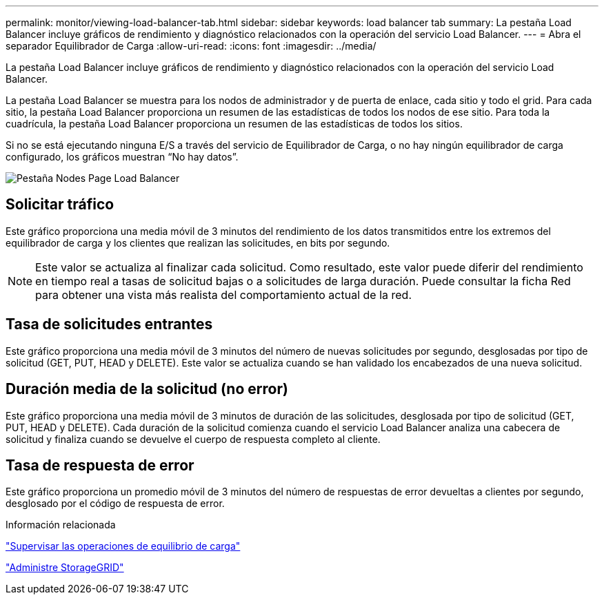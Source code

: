 ---
permalink: monitor/viewing-load-balancer-tab.html 
sidebar: sidebar 
keywords: load balancer tab 
summary: La pestaña Load Balancer incluye gráficos de rendimiento y diagnóstico relacionados con la operación del servicio Load Balancer. 
---
= Abra el separador Equilibrador de Carga
:allow-uri-read: 
:icons: font
:imagesdir: ../media/


[role="lead"]
La pestaña Load Balancer incluye gráficos de rendimiento y diagnóstico relacionados con la operación del servicio Load Balancer.

La pestaña Load Balancer se muestra para los nodos de administrador y de puerta de enlace, cada sitio y todo el grid. Para cada sitio, la pestaña Load Balancer proporciona un resumen de las estadísticas de todos los nodos de ese sitio. Para toda la cuadrícula, la pestaña Load Balancer proporciona un resumen de las estadísticas de todos los sitios.

Si no se está ejecutando ninguna E/S a través del servicio de Equilibrador de Carga, o no hay ningún equilibrador de carga configurado, los gráficos muestran “No hay datos”.

image::../media/nodes_page_load_balancer_tab.png[Pestaña Nodes Page Load Balancer]



== Solicitar tráfico

Este gráfico proporciona una media móvil de 3 minutos del rendimiento de los datos transmitidos entre los extremos del equilibrador de carga y los clientes que realizan las solicitudes, en bits por segundo.


NOTE: Este valor se actualiza al finalizar cada solicitud. Como resultado, este valor puede diferir del rendimiento en tiempo real a tasas de solicitud bajas o a solicitudes de larga duración. Puede consultar la ficha Red para obtener una vista más realista del comportamiento actual de la red.



== Tasa de solicitudes entrantes

Este gráfico proporciona una media móvil de 3 minutos del número de nuevas solicitudes por segundo, desglosadas por tipo de solicitud (GET, PUT, HEAD y DELETE). Este valor se actualiza cuando se han validado los encabezados de una nueva solicitud.



== Duración media de la solicitud (no error)

Este gráfico proporciona una media móvil de 3 minutos de duración de las solicitudes, desglosada por tipo de solicitud (GET, PUT, HEAD y DELETE). Cada duración de la solicitud comienza cuando el servicio Load Balancer analiza una cabecera de solicitud y finaliza cuando se devuelve el cuerpo de respuesta completo al cliente.



== Tasa de respuesta de error

Este gráfico proporciona un promedio móvil de 3 minutos del número de respuestas de error devueltas a clientes por segundo, desglosado por el código de respuesta de error.

.Información relacionada
link:monitoring-load-balancing-operations.html["Supervisar las operaciones de equilibrio de carga"]

link:../admin/index.html["Administre StorageGRID"]
